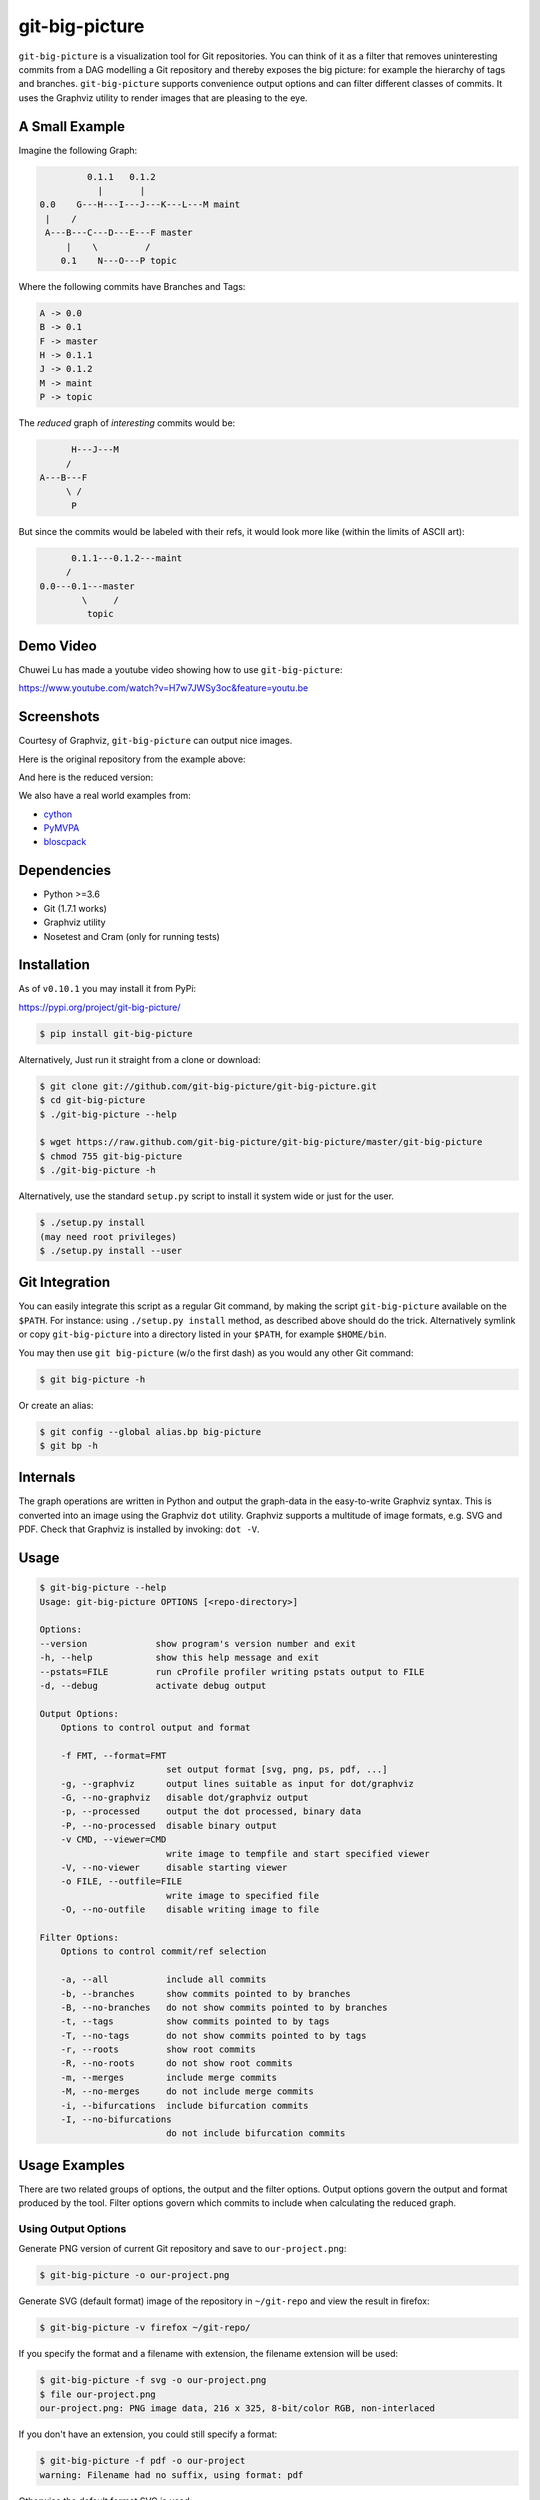 git-big-picture
===============

.. image:: https://github.com/git-big-picture/git-big-picture/workflows/Tests/badge.svg
    :target: https://github.com/git-big-picture/git-big-picture/actions

``git-big-picture`` is a visualization tool for Git repositories. You can think
of it as a filter that removes uninteresting commits from a DAG modelling a Git
repository and thereby exposes the big picture: for example the hierarchy of
tags and branches. ``git-big-picture`` supports convenience output options and
can filter different classes of commits. It uses the Graphviz utility to render
images that are pleasing to the eye.

A Small Example
---------------

Imagine the following Graph:

.. code::

             0.1.1   0.1.2
               |       |
    0.0    G---H---I---J---K---L---M maint
     |    /
     A---B---C---D---E---F master
         |    \         /
        0.1    N---O---P topic


Where the following commits have Branches and Tags:

.. code::

    A -> 0.0
    B -> 0.1
    F -> master
    H -> 0.1.1
    J -> 0.1.2
    M -> maint
    P -> topic

The *reduced* graph of *interesting* commits would be:

.. code::

          H---J---M
         /
    A---B---F
         \ /
          P

But since the commits would be labeled with their refs, it would look more like
(within the limits of ASCII art):

.. code::

          0.1.1---0.1.2---maint
         /
    0.0---0.1---master
            \     /
             topic

Demo Video
----------

Chuwei Lu has made a youtube video showing how to use ``git-big-picture``:

https://www.youtube.com/watch?v=H7w7JWSy3oc&feature=youtu.be

Screenshots
-----------

Courtesy of Graphviz, ``git-big-picture`` can output nice images.

Here is the original repository from the example above:

.. image:: https://raw.github.com/git-big-picture/git-big-picture/master/screenshots/before.png
    :height: 280px
    :width:  456px

And here is the reduced version:

.. image:: https://raw.github.com/git-big-picture/git-big-picture/master/screenshots/after.png
    :height: 280px
    :width:  456px

We also have a real world examples from:

* `cython <https://raw.github.com/git-big-picture/git-big-picture/master/screenshots/cython-big-picture.png>`_
* `PyMVPA <https://raw.github.com/git-big-picture/git-big-picture/master/screenshots/pymvpa-big-picture.png>`_
* `bloscpack <https://raw.github.com/git-big-picture/git-big-picture/master/screenshots/bloscpack-big-picture.png>`_

Dependencies
------------

* Python >=3.6
* Git (1.7.1 works)
* Graphviz utility
* Nosetest and Cram (only for running tests)

Installation
------------

As of ``v0.10.1`` you may install it from PyPi:

https://pypi.org/project/git-big-picture/

.. code:: console

   $ pip install git-big-picture

Alternatively, Just run it straight from a clone or download:

.. code:: console

    $ git clone git://github.com/git-big-picture/git-big-picture.git
    $ cd git-big-picture
    $ ./git-big-picture --help

    $ wget https://raw.github.com/git-big-picture/git-big-picture/master/git-big-picture
    $ chmod 755 git-big-picture 
    $ ./git-big-picture -h

Alternatively, use the standard ``setup.py`` script to install it system wide
or just for the user.

.. code:: console

    $ ./setup.py install
    (may need root privileges)
    $ ./setup.py install --user

Git Integration
---------------

You can easily integrate this script as a regular Git command, by making the
script ``git-big-picture`` available on the ``$PATH``. For instance: using
``./setup.py install`` method, as described above should do the trick.
Alternatively symlink or copy ``git-big-picture`` into a directory listed in
your ``$PATH``, for example ``$HOME/bin``.

You may then use ``git big-picture`` (w/o the first dash) as you would any other Git command:

.. code:: console

    $ git big-picture -h

Or create an alias:

.. code:: console

    $ git config --global alias.bp big-picture
    $ git bp -h

Internals
---------

The graph operations are written in Python and output the graph-data in the
easy-to-write Graphviz syntax. This is converted into an image using the
Graphviz ``dot`` utility. Graphviz supports a multitude of image formats, e.g. SVG
and PDF. Check that Graphviz is installed by invoking: ``dot -V``.

Usage
-----

.. code:: console

    $ git-big-picture --help
    Usage: git-big-picture OPTIONS [<repo-directory>]

    Options:
    --version             show program's version number and exit
    -h, --help            show this help message and exit
    --pstats=FILE         run cProfile profiler writing pstats output to FILE
    -d, --debug           activate debug output

    Output Options:
        Options to control output and format

        -f FMT, --format=FMT
                            set output format [svg, png, ps, pdf, ...]
        -g, --graphviz      output lines suitable as input for dot/graphviz
        -G, --no-graphviz   disable dot/graphviz output
        -p, --processed     output the dot processed, binary data
        -P, --no-processed  disable binary output
        -v CMD, --viewer=CMD
                            write image to tempfile and start specified viewer
        -V, --no-viewer     disable starting viewer
        -o FILE, --outfile=FILE
                            write image to specified file
        -O, --no-outfile    disable writing image to file

    Filter Options:
        Options to control commit/ref selection

        -a, --all           include all commits
        -b, --branches      show commits pointed to by branches
        -B, --no-branches   do not show commits pointed to by branches
        -t, --tags          show commits pointed to by tags
        -T, --no-tags       do not show commits pointed to by tags
        -r, --roots         show root commits
        -R, --no-roots      do not show root commits
        -m, --merges        include merge commits
        -M, --no-merges     do not include merge commits
        -i, --bifurcations  include bifurcation commits
        -I, --no-bifurcations
                            do not include bifurcation commits

Usage Examples
--------------

There are two related groups of options, the output and the filter options.
Output options govern the output and format produced by the tool. Filter
options govern which commits to include when calculating the reduced graph.

Using Output Options
....................

Generate PNG version of current Git repository and save to ``our-project.png``:

.. code:: console

    $ git-big-picture -o our-project.png

Generate SVG (default format) image of the repository in ``~/git-repo`` and view the
result in firefox:

.. code:: console

    $ git-big-picture -v firefox ~/git-repo/

If you specify the format and a filename with extension, the filename extension will
be used:

.. code:: console

    $ git-big-picture -f svg -o our-project.png
    $ file our-project.png
    our-project.png: PNG image data, 216 x 325, 8-bit/color RGB, non-interlaced

If you don't have an extension, you could still specify a format:

.. code:: console

    $ git-big-picture -f pdf -o our-project
    warning: Filename had no suffix, using format: pdf

Otherwise the default format SVG is used:

.. code:: console

    $ git-big-picture -o our-project
    warning: Filename had no suffix, using default format: svg

If you would like to use an alternative viewer, specify viewer and its format:

.. code:: console

    $ git-big-picture -f pdf -v xpdf

You can also open the viewer automatically on the output file:

.. code:: console

    $ git-big-picture -v xpdf -o our-project.pdf

Output raw Graphviz syntax:

.. code:: console

    $ git-big-picture -g

Output raw Graphviz output (i.e. the image):

.. code:: console

    $ git-big-picture -p

Note however, that the options in the two examples above are both mutually
exclusive and incompatible with other output options.

.. code:: console

    $ git-big-picture -g -p
    fatal: Options '-g | --graphviz' and '-p | --processed' are mutually exclusive.
    $ git-big-picture -g -v firefox
    fatal: Options '-g | --graphviz' and '-p | --processed' are incompatible with other output options.

Manually pipe the Graphviz commands to the ``dot`` utility:

.. code:: console

    $ git-big-picture --graphviz ~/git-repo | dot -Tpng -o graph.png

Using Filter Options
....................

The three options ``--branches`` ``--tags`` and ``--roots`` are active by
default. You can use the negation switches to turn them off. These use the
uppercase equivalent of the short option and the prefix ``no-`` for the long
option. For example: ``-B | --no-branches`` to deactivate showing branches.

Show all interesting commits, i.e. show also merges and bifurcations:

.. code:: console

    $ git-big-picture -i -m

Show only roots (deactivate branches and tags):

.. code:: console

    $ git-big-picture -B -T

Show merges and branches only (deactivate tags):

.. code:: console

    $ git-big-picture -m -T

Show all commits:

.. code:: console

    $ git-big-picture -a

Configuration
-------------

The standard ``git config`` infrastructure can be used to configure
``git-big-picture``. Most of the command line arguments can be configured in a
``big-picture`` section. For example, to configure ``firefox`` as a viewer

.. code:: console

    $ git config --global big-picture.viewer firefox

Will create the following section and entry in your ``~/.gitconfig``:

.. code:: ini

    [big-picture]
        viewer = firefox


The command line negation arguments can be used to disable a setting configured
via the command line. For example, if you have configured the ``viewer`` above
and try to use the ``-g | --graphviz`` switch, you will get the following
error:

.. code:: console

    $ git-big-picture -g
    fatal: Options '-g | --graphviz' and '-p | --processed' are incompatible with other output options.

... since you already have a viewer configured. In this case, use the negation
option ``-V | --no-viewer`` to disable the ``viewer`` setting from the config
file:

.. code:: console

    $ git-big-picture -g -V

Testing
-------

The Python code is tested with `nose <https://nose.readthedocs.org/en/latest/>`_:

.. code:: console

    $ ./test.py

The command line interface is tested with `cram <https://bitheap.org/cram/>`_:

.. code:: console

    $ ./test.cram

Debugging
---------

You can use the ``[-d | --debug]`` switch to debug:

.. code:: console

    $ git-big-picture -d -v firefox

Although debugging output is somewhat sparse...


Profiling
---------

There are two ways to profile git-big-picture, using the built-in ``--pstats``
option or using the Python module ``cProfile``:

Using ``--pstats``:

.. code:: console

    $ git-big-picture --pstats=profile-stats -o graph.svg

... will write the profiler output to ``profile-stats``.

Profile the script with ``cProfile``

.. code:: console

    $ python -m cProfile -o profile-stats git-big-picture -o graph.svg

In either case, you can then use the excellent visualisation tool `gprof2dot
<http://code.google.com/p/jrfonseca/wiki/Gprof2Dot>`_ which, incidentally,
uses Graphviz too:

.. code:: console

    $ gprof2dot -f pstats profile-stats | dot -Tsvg -o profile_stats.svg

TODO
----

* Sanitize the test suite
* --abbrev switch

Changelog
---------

* Git ``HEAD``

  * Drop support for end-of-life versions of Python (2.7, 3.4, 3.5)
  * Continuous integration via GitHub Actions

* v0.10.1 - 2018-11-04

  * Fix PyPi release

* v0.10.0 - 2018-11-04

  * First release after 6 years
  * Suppot for Python: 2.7, 3.4, 3.5, 3.6, 3.7
  * Add Python classifiers to setup.py
  * Tempfile suffix now matches format
  * Continuous integration via travis.ci
  * Fixed installation instructions

* v0.9.0 - 2012-11-20

  * rst-ify readme
  * Fix long standing bug in graph search algorithm
  * Fix long standing conversion from tabbed to 4-spaces
  * Overhaul and refactor the test-suite
  * Remove old ``--some`` crufty code and option
  * Add ability to find root-, merge- and bifurcation-commits
  * Overhaul command line interface with new options
  * Add command line interface tests using Cram
  * Overhaul documentation to reflect changes

* v0.8.0 - 2012-11-05

  * Snapshot of all developments Mar 2010 - Now
  * Extended command line options for viewing and formatting
  * Option to filter on all, some or decorated commits
  * Simple test suite for python module and command line

License
-------

Licensed under GPL v3 or later, see file COPYING for details.

Authors/Contributors
--------------------

* Sebastian Pipping  <sebastian@pipping.org>
* Julius Plenz       <julius@plenz.com>
* Valentin Haenel    <valentin.haenel@gmx.de>
* Yaroslav Halchenko <debian@onerussian.com>
* Chris West (Faux)  <git@goeswhere.com>
* Antonio Valentino  <antonio.valentino@tiscali.it>


